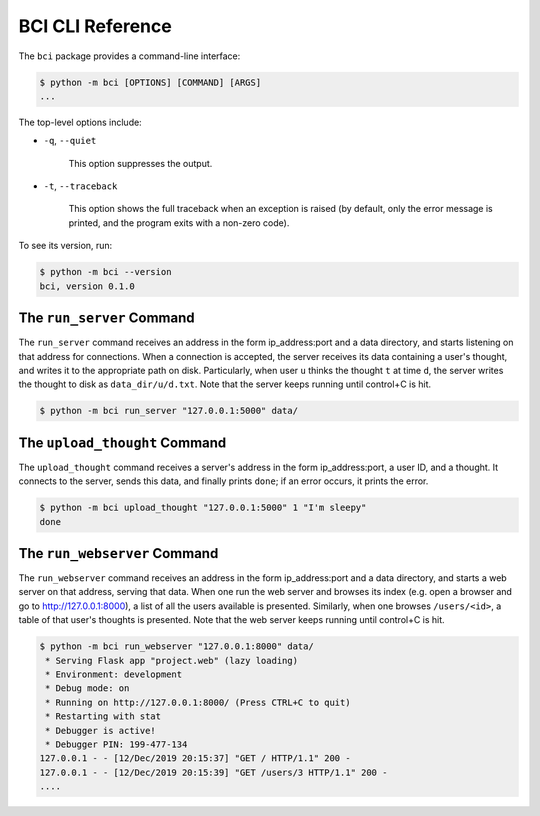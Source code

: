 BCI CLI Reference
=================

The ``bci`` package provides a command-line interface:

.. code:: bash

    $ python -m bci [OPTIONS] [COMMAND] [ARGS]
    ...

The top-level options include:

- ``-q``, ``--quiet``

    This option suppresses the output.

- ``-t``, ``--traceback``

    This option shows the full traceback when an exception is raised (by
    default, only the error message is printed, and the program exits with a
    non-zero code).

To see its version, run:

.. code:: bash

    $ python -m bci --version
    bci, version 0.1.0

The ``run_server`` Command
--------------------------

The ``run_server`` command receives an address in the form ip_address:port and a data
directory, and starts listening on that address for connections. When a
connection is accepted, the server receives its data containing a user's thought,
and writes it to the appropriate path on disk. Particularly, when user ``u`` thinks the
thought ``t`` at time ``d``, the server writes the thought to disk as
``data_dir/u/d.txt``. Note that the server keeps running until control+C is hit.

.. code:: bash

    $ python -m bci run_server "127.0.0.1:5000" data/

The ``upload_thought`` Command
------------------------------

The ``upload_thought`` command receives a server's address in the form ip_address:port,
a user ID, and a thought. It connects to the server, sends this data, and finally
prints ``done``; if an error occurs, it prints the error.

.. code:: bash

    $ python -m bci upload_thought "127.0.0.1:5000" 1 "I'm sleepy"
    done

The ``run_webserver`` Command
-----------------------------

The ``run_webserver`` command receives an address in the form ip_address:port and a
data directory, and starts a web server on that address, serving that data. When one
run the web server and browses its index (e.g. open a browser and go to
http://127.0.0.1:8000), a list of all the users available is presented. Similarly, when
one browses ``/users/<id>``, a table of that user's thoughts is presented. Note that the
web server keeps running until control+C is hit.

.. code:: bash

    $ python -m bci run_webserver "127.0.0.1:8000" data/
     * Serving Flask app "project.web" (lazy loading)
     * Environment: development
     * Debug mode: on
     * Running on http://127.0.0.1:8000/ (Press CTRL+C to quit)
     * Restarting with stat
     * Debugger is active!
     * Debugger PIN: 199-477-134
    127.0.0.1 - - [12/Dec/2019 20:15:37] "GET / HTTP/1.1" 200 -
    127.0.0.1 - - [12/Dec/2019 20:15:39] "GET /users/3 HTTP/1.1" 200 -
    ....
